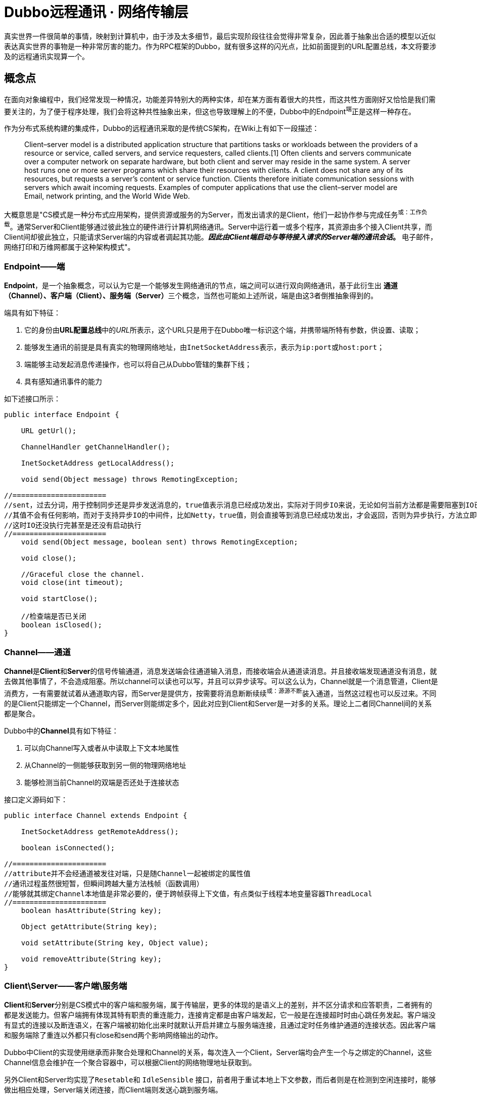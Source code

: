 = Dubbo远程通讯 · 网络传输层

真实世界一件很简单的事情，映射到计算机中，由于涉及太多细节，最后实现阶段往往会觉得非常复杂，因此善于抽象出合适的模型以近似表达真实世界的事物是一种非常厉害的能力。作为RPC框架的Dubbo，就有很多这样的闪光点，比如前面提到的URL配置总线，本文将要涉及的远程通讯实现算一个。

== 概念点

在面向对象编程中，我们经常发现一种情况，功能差异特别大的两种实体，却在某方面有着很大的共性，而这共性方面刚好又恰恰是我们需要关注的，为了便于程序处理，我们会将这种共性抽象出来，但这也导致理解上的不便，Dubbo中的Endpoint^端^正是这样一种存在。

作为分布式系统构建的集成件，Dubbo的远程通讯采取的是传统CS架构，在Wiki上有如下一段描述：

____
Client–server model is a distributed application structure that partitions tasks or workloads between the providers of a resource or service, called servers, and service requesters, called clients.[1] Often clients and servers communicate over a computer network on separate hardware, but both client and server may reside in the same system.
A server host runs one or more server programs which share their resources with clients. A client does not share any of its resources, but requests a server's content or service function. Clients therefore initiate communication sessions with servers which await incoming requests. Examples of computer applications that use the client–server model are Email, network printing, and the World Wide Web.
____

大概意思是"CS模式是一种分布式应用架构，提供资源或服务的为Server，而发出请求的是Client，他们一起协作参与完成任务^或：工作负载^。通常Server和Client能够通过彼此独立的硬件进行计算机网络通讯。Server中运行着一或多个程序，其资源由多个接入Client共享，而Client间却彼此独立，只能请求Server端的内容或者调起其功能。*_因此由Client端启动与等待接入请求的Server端的通讯会话_。* 电子邮件，网络打印和万维网都属于这种架构模式"。


=== Endpoint——端

*Endpoint*，是一个抽象概念，可以认为它是一个能够发生网络通讯的节点，端之间可以进行双向网络通讯，基于此衍生出
**通道（Channel）、客户端（Client）、服务端（Server）**三个概念，当然也可能如上述所说，端是由这3者倒推抽象得到的。

端具有如下特征：

. 它的身份由**URL配置总线**中的__URL__所表示，这个URL只是用于在Dubbo唯一标识这个端，并携带端所特有参数，供设置、读取；
. 能够发生通讯的前提是具有真实的物理网络地址，由``InetSocketAddress``表示，表示为``ip:port``或``host:port``；
. 端能够主动发起消息传递操作，也可以将自己从Dubbo管辖的集群下线；
. 具有感知通讯事件的能力

如下述接口所示：
[source,java]
----
public interface Endpoint {

    URL getUrl();

    ChannelHandler getChannelHandler();

    InetSocketAddress getLocalAddress();

    void send(Object message) throws RemotingException;

//======================
//sent，过去分词，用于控制同步还是异步发送消息的，true值表示消息已经成功发出，实际对于同步IO来说，无论如何当前方法都是需要阻塞到IO已经完成的
//其值不会有任何影响，而对于支持异步IO的中间件，比如Netty，true值，则会直接等到消息已经成功发出，才会返回，否则为异步执行，方法立即返回，
//这时IO还没执行完甚至是还没有启动执行
//======================
    void send(Object message, boolean sent) throws RemotingException;

    void close();

    //Graceful close the channel.
    void close(int timeout);

    void startClose();

    //检查端是否已关闭
    boolean isClosed();
}
----
=== Channel——通道

**Channel**是**Client**和**Server**的信号传输通道，消息发送端会往通道输入消息，而接收端会从通道读消息。并且接收端发现通道没有消息，就去做其他事情了，不会造成阻塞。所以channel可以读也可以写，并且可以异步读写。可以这么认为，Channel就是一个消息管道，Client是消费方，一有需要就试着从通道取内容，而Server是提供方，按需要将消息断断续续^或：源源不断^装入通道，当然这过程也可以反过来。不同的是Client只能绑定一个Channel，而Server则能绑定多个，因此对应到Client和Server是一对多的关系。理论上二者同Channel间的关系都是聚合。

Dubbo中的**Channel**具有如下特征：

. 可以向Channel写入或者从中读取上下文本地属性
. 从Channel的一侧能够获取到另一侧的物理网络地址
. 能够检测当前Channel的双端是否还处于连接状态

接口定义源码如下：
[source,java]
----
public interface Channel extends Endpoint {

    InetSocketAddress getRemoteAddress();

    boolean isConnected();

//======================
//attribute并不会经通道被发往对端，只是随Channel一起被绑定的属性值
//通讯过程虽然很短暂，但瞬间跨越大量方法栈帧（函数调用）
//能够就其绑定Channel本地值是非常必要的，便于跨帧获得上下文值，有点类似于线程本地变量容器ThreadLocal
//======================
    boolean hasAttribute(String key);

    Object getAttribute(String key);

    void setAttribute(String key, Object value);

    void removeAttribute(String key);
}
----

=== Client\Server——客户端\服务端

**Client**和**Server**分别是CS模式中的客户端和服务端，属于传输层，更多的体现的是语义上的差别，并不区分请求和应答职责，二者拥有的都是发送能力。但客户端拥有体现其特有职责的重连能力，连接肯定都是由客户端发起，它一般是在连接超时时由心跳任务发起。客户端没有显式的连接以及断连语义，在客户端被初始化出来时就默认开启并建立与服务端连接，且通过定时任务维护通道的连接状态。因此客户端和服务端除了重连以外都只有close和send两个影响网络输出的动作。

Dubbo中Client的实现使用继承而非聚合处理和Channel的关系，每次连入一个Client，Server端均会产生一个与之绑定的Channel，这些Channel信息会维护在一个聚合容器中，可以根据Client的网络物理地址获取到。

另外Client和Server均实现了``Resetable``和 `IdleSensible` 接口，前者用于重试本地上下文参数，而后者则是在检测到空闲连接时，能够做出相应处理，Server端关闭连接，而Client端则发送心跳到服务端。

接口定义源码如下：
[source,java]
----
public interface Client extends Endpoint, Channel, Resetable, IdleSensible {

    void reconnect() throws RemotingException;

}

public interface Server extends Endpoint, Resetable, IdleSensible {

    boolean isBound();

    Collection<Channel> getChannels();

    Channel getChannel(InetSocketAddress remoteAddress);
}


public interface Resetable {

    void reset(URL url);

}

/**
 * Indicate whether the implementation (for both server and client) has the ability to sense and handle idle connection.
 * If the server has the ability to handle idle connection, it should close the connection when it happens, and if
 * the client has the ability to handle idle connection, it should send the heartbeat to the server.
 */
public interface IdleSensible {
    /**
     * Whether the implementation can sense and handle the idle connection. By default it's false, the implementation
     * relies on dedicated timer to take care of idle connection.
     *
     * @return whether has the ability to handle idle connection
     */
    default boolean canHandleIdle() {
        return false;
    }
}

----

=== ChannelHandler

Dubbo网络通讯中，Channel是Client和Server之间的信号传输器，过程中端间的存在着[big]##*连接、发送消息、接收消息、断连、异常捕获*##这些行为，对应存在着[big]##*connected、sent、received、disconnected、caught*##这5个网络事件。利用事件点进行功能扩展和增强正是很多编程框架和中间件的必备武功，我们知道Dubbo的端之间发生的基于socket的网络通讯，但是dubbo本身并不负责通讯IO的处理，这种行为由被委托Netty等第三方网络通讯组件负责，Dubbo将这些基本能力抽象，形成对外的统一扩展接口~插件化~，再由**ChannelHandler**在合适的事件点按照场景进行扩展增强处理。白话一点说，其具体实现是对第三方网络通讯组件进行适配，后者在I/O就绪后回调其提供的5个网络事件处理函数。

[NOTE]
网络行为触发产生对应的事件，而事件也可以反过来触发新的网络行为。eg: **HeartbeatHandler**在收到接受到请求后~**received**事件~，首先会确认是否为心跳请求，若是，则会通过接受消息的那个Channel发回一个心跳相应，进而触发了对端的**received**事件。

**ChannelHandler**采用装饰者模式方式实现，其接口定义如下：

[source,java]
----
@SPI
public interface ChannelHandler {

    void connected(Channel channel) throws RemotingException;

    void disconnected(Channel channel) throws RemotingException;

    void sent(Channel channel, Object message) throws RemotingException;

    void received(Channel channel, Object message) throws RemotingException;

    void caught(Channel channel, Throwable exception) throws RemotingException;
}
----

理解**ChannelHandler**的实现是理解整个Dubbo远程通讯的一个关键点，由于其设计使用了装饰者模式，理解起来没有那么直观，具体请参考《Dubbo与设计模式》一文中的**装饰者模式**这一小章节便于后续理顺其实现逻辑，**ChannelHandler**的大体类UML图如下。

image::res/imgs/chanenl_handle-derector.png[caption="图：", title="装饰模式-Decreator", alt="装饰模式-Decreator", width="950",]

上图中WrapChannelHandler是实现Dubbo线程派发的关键部分，具体请参考《Dubbo之线程管理》一文 。


=== 基础能力实现

如下UML生成图所示，无论是服务端、客户端，还是桥接二者的通道实现，都继承实现自AbstractPeer，后者分别实现了EndPoint和ChannelHandler两个接口，这表明在Dubbo中的服务端、客户端和通道具有Endpoint的特性，同时还能感知并响应网络通讯事件。而其下的AbstractPoin则定义了服务端和客户端重设参数的能力，AbstractChannel作为通道基类则显得过分简单。

image::res/imgs/dubbo_endpoint_base.png[caption="图：", title="Dubbo的端实现", alt="Dubbo的端实现", width="850",]

[NOTE]
图中所表示的同时会出现在``NettyChannel``、`NettyServer`、``NettyClient``中的容易混淆的两个方法：**Endpoint**定义的 ``send()``和**ChannelHandler**定义的``sent()``。前者用于通过Channel通道主动向对方发送消息，而后者则是在已发送消息后告知处理结果用的，属于I/O响应事件回调。

==== AbstractPeer

AbstractPeer提炼抽象了通讯对端的公共能力，它具有响应通讯事件的能力^实现``ChannelHandler``接口^，但这种能力是委托给所引用的``ChannelHandler``达成的。AbstractPeer中声明了两个volatile类型的表示端是否处于关闭状态的变量，该状态下，是禁止再向对端发送消息或者接受来自对端的消息的，也无法向对端发起连接请求。其实现关闭的方式也很简单，只需对应改变状态值。注意：[big]#这里所说的关闭操作实际上关闭的是所绑定对应的**Channel**#。

[source,java]
----

public abstract class AbstractPeer implements Endpoint, ChannelHandler {

//======================
//端在本机JVM中会被多个线程共用，因此需要使用volatile变量让所有线程在第一时间知道其是否处于可用状态
//======================

    // closing closed means the process is being closed and close is finished
    private volatile boolean closing;

    private volatile boolean closed;

    @Override
    public boolean isClosed() {
        return closed;
    }

    public boolean isClosing() {
        return closing && !closed;
    }


    @Override
    public void close() {
        closed = true;
    }

    @Override
    public void close(int timeout) {
        close();
    }

    //通讯端关闭需持续一段时间，等最终完成关闭会调用close()方法
    @Override
    public void startClose() {
        if (isClosed()) {
            return;
        }
        closing = true;
    }

//======================
//发送通讯行为的事件在已关闭状态是禁用的
//======================
    @Override
    public void connected(Channel ch) throws RemotingException {
        if (closed) {
            return;
        }
        handler.connected(ch);
    }
    @Override
    public void sent(Channel ch, Object msg) throws RemotingException {
        if (closed) {
            return;
        }
        handler.sent(ch, msg);
    }

    @Override
    public void received(Channel ch, Object msg) throws RemotingException {
        if (closed) {
            return;
        }
        handler.received(ch, msg);
    }

//======================
//感知断链和异常事件
//======================
    @Override
    public void disconnected(Channel ch) throws RemotingException {
        handler.disconnected(ch);
    }

    @Override
    public void caught(Channel ch, Throwable ex) throws RemotingException {
        handler.caught(ch, ex);
    }
}
----

==== AbstractEnpoint

Dubbo中，参数的传递的信使始终是Url，负责通讯的端需要有合适的Codec2编解码器对对传输的数据进行编码解码。
[source,java]
----
public abstract class AbstractEndpoint extends AbstractPeer implements Resetable {

//======================
//该类中定义了如下3个参数，职责也主要是通过信使判断是否需要对他们进行重设
//分别对应的参数Key为：codec、timeout、connect.timeout
//其默认值分别对应telnet、1s、3s
//======================
    private Codec2 codec;

    private int timeout;

    private int connectTimeout;

    //构建初期Dubbo会根据传入的url设值，没有明确指定的情况下使用默认参数
    public AbstractEndpoint(URL url, ChannelHandler handler) {
        super(url, handler);
        this.codec = getChannelCodec(url);
        this.timeout = url.getPositiveParameter(TIMEOUT_KEY, DEFAULT_TIMEOUT);
        this.connectTimeout = url.getPositiveParameter(Constants.CONNECT_TIMEOUT_KEY, Constants.DEFAULT_CONNECT_TIMEOUT);
    }

    //使用Dubbo自身的SPI机制根据参数获取当前JVM中对应的Codec2实现
    protected static Codec2 getChannelCodec(URL url) {
        String codecName = url.getParameter(Constants.CODEC_KEY, "telnet");
        if (ExtensionLoader.getExtensionLoader(Codec2.class).hasExtension(codecName)) {
            return ExtensionLoader.getExtensionLoader(Codec2.class).getExtension(codecName);
        } else {
            return new CodecAdapter(ExtensionLoader.getExtensionLoader(Codec.class)
                    .getExtension(codecName));
        }
    }

    @Override
    public void reset(URL url) {
        if (isClosed()) {
            throw new IllegalStateException("Failed to reset parameters "
                    + url + ", cause: Channel closed. channel: " + getLocalAddress());
        }
        if (url.hasParameter(TIMEOUT_KEY)) {
            int t = url.getParameter(TIMEOUT_KEY, 0);
            if (t > 0) {
                this.timeout = t;
            }
        }
        if (url.hasParameter(Constants.CONNECT_TIMEOUT_KEY)) {
            int t = url.getParameter(Constants.CONNECT_TIMEOUT_KEY, 0);
            if (t > 0) {
                this.connectTimeout = t;
            }
        }
        if (url.hasParameter(Constants.CODEC_KEY)) {
            this.codec = getChannelCodec(url);
        }
    }

}
----

==== AbstractChannel

前文已经提到，Channel是客户端和服务端通讯的信号通道，有着多对一的绑定关系。*AbstractChannel* 作为抽象基类单独提炼出来，也仅仅是完成最基础的一部分特性，如下所示，但另外一方面而言，这个看起来可有可无的存在实际是又是必要的，类似Netty等的I/O框架都有直接定义名为Channel的接口，这和Dubbo定义的Channel接口虽然不冲突，但在同一个类中出现，难免产生混淆。

[source,java]
----
public abstract class AbstractChannel extends AbstractPeer implements Channel {

    public AbstractChannel(URL url, ChannelHandler handler) {
        super(url, handler);
    }

//子类实现该具体方法时一般要调用super.send()操作，确保正确继承父类定义的行为
    @Override
    public void send(Object message, boolean sent) throws RemotingException {
        if (isClosed()) {
            throw new RemotingException(this, "Failed to send message "
                    + (message == null ? "" : message.getClass().getName()) + ":" + message
                    + ", cause: Channel closed. channel: " + getLocalAddress() + " -> " + getRemoteAddress());
        }
    }
//该toString()方法仅仅用于告知通讯的双方IP地址
    @Override
    public String toString() {
        return getLocalAddress() + " -> " + getRemoteAddress();
    }
}
----

==== NettyChannel

顾名思义，NettyChannel的通道特性是委托给Netty实现的，调用其定义的Channel接口，也就是说二者存在的一一对应关系。微服务架构中，一个Client客户端往往需要连接多个其它第三方的Server服务端，也即同一个JVM中存在着多份这样的关系，因此NettyChannel中定义了如下一个线程安全的Map容器~简单缓存实现~，注意它是全局的静态私有变量：
[source,java]
----
private static final ConcurrentMap<Channel, NettyChannel>
    CHANNEL_MAP = new ConcurrentHashMap<Channel, NettyChannel>()
----
为了更好的管理这种映射关系，NettyChannel的构造函数被设计成了私有的，需要调用对应的``getOrAddChannel()``静态方法获得实例，同时静态方法只能在本Package中使用，这说明直接接触Netty的部分也被局限在一个小的范围，模块化边界更加清晰。
[source,java]
----
private NettyChannel(Channel channel, URL url, ChannelHandler handler) {
    super(url, handler);
    if (channel == null) {
        throw new IllegalArgumentException("netty channel == null;");
    }
    this.channel = channel;
}

//======================
//只有active状态的channel才会被装入到缓存，同时该状态下，是不允许脱离缓存，避免处于游离状态
//======================
static NettyChannel getOrAddChannel(Channel ch, URL url, ChannelHandler handler) {
    if (ch == null) {
        return null;
    }
    //根据Netty之Channel查找现存映射关系，若存在直接返回
    NettyChannel ret = CHANNEL_MAP.get(ch);
    if (ret == null) {

        NettyChannel nettyChannel = new NettyChannel(ch, url, handler);

        if (ch.isActive()) {//只有Channel处于激活有效状态，才执行下述代码

            //getOrAddChannel是一全局静态方法，存在并发问题，虽然上述发现并不存在对应关系
            //但此后依然可能加入了其映射关系，因此需要使用现场安全的putIfAbsent
            //如果存在直接返回原有NettyChannel值，否则返回新加入的值nettyChannel

            ret = CHANNEL_MAP.putIfAbsent(ch, nettyChannel);
        }

        //此前并不存在对应映射关系，直接返回新创建的值nettyChannel
        if (ret == null) {
            ret = nettyChannel;
        }
    }
    return ret;
}
static void removeChannelIfDisconnected(Channel ch) {
    if (ch != null && !ch.isActive()) {
        CHANNEL_MAP.remove(ch);
    }
}
----
[IMPORTANT]
上述容易被人忽视的地方是，CHANNEL_MAP实际上在任意时刻只会为同一个Client缓存一份``<Channel, NettyChannel>``的键值关系，每一次调用``getOrAddChannel(Channel, URL, ChannelHandler)``都会传入当前Client所持有的最新channel变量^volatile类型^。

上文中提到Channel需要实现自己的本地属性存取函数，目的是为了跨函数栈帧获取到Dubbo通道本地的上下文值，具体实现如下：
[source,java]
----
private final Map<String, Object> attributes =
    new ConcurrentHashMap<String, Object>();

@Override
public boolean hasAttribute(String key) {
    return attributes.containsKey(key);
}

@Override
public Object getAttribute(String key) {
    return attributes.get(key);
}

@Override
public void setAttribute(String key, Object value) {
    // The null value is unallowed in the ConcurrentHashMap.
    if (value == null) {
        attributes.remove(key);
    } else {
        attributes.put(key, value);
    }
}

@Override
public void removeAttribute(String key) {
    attributes.remove(key);
}
----
通道使用完需要执行一些打扫战争的清理工作，依次执行如下4个动作：

. 调用父类定义的``close()``方法，改变对应的volatile类型的状态值；
. 如果channel~Netty定义的那个~已处于InActive状态，则从ConcurrentMap缓存中移除；
. 清理所有Channel本地缓存的属性值；
. 调用Netty的Channel的Close方法，将其通道功能关闭

[source,java]
----
public void close() {

    super.close();

    removeChannelIfDisconnected(channel);

    attributes.clear();

    channel.close();
}
----
最后便是通道的消息发送功能的实现，Netty支持异步I/O，因此可以通过参数告知是同步发送消息还是异步
[source,java]
----
public void send(Object message, boolean sent) throws RemotingException {
    // whether the channel is closed
    super.send(message, sent);

    boolean success = true;
    int timeout = 0;
    try {
        //通道消息写入最后必须执行flush操作，否则对端会一直处于IO等待状态
        ChannelFuture future = channel.writeAndFlush(message);
        if (sent) {
            // wait timeout ms
            timeout = getUrl().getPositiveParameter(TIMEOUT_KEY, DEFAULT_TIMEOUT);
            //如果在规定时间还未完成，便返回
            success = future.await(timeout);
        }
        //future的特性是不仅缓存结果值，还会缓存异常（如果存在的话）
        Throwable cause = future.cause();
        if (cause != null) {
            throw cause;
        }
    } catch (Throwable e) {
        throw new RemotingException(this, "Failed to send message " + message + " to " + getRemoteAddress() + ", cause: " + e.getMessage(), e);
    }
    if (!success) {
        throw new RemotingException(this, "Failed to send message " + message + " to " + getRemoteAddress()
                + "in timeout(" + timeout + "ms) limit");
    }
}

----

==== AbstractClient → NettyClient

AbstractClient采用模板模式定义实现了I/O通讯的中公共的行为，如下具体行为则由具体实现类针对特定I/O框架做进一步实现。

[source,java]
----
protected abstract void doOpen() throws Throwable;

protected abstract void doClose() throws Throwable;

protected abstract void doConnect() throws Throwable;

protected abstract void doDisConnect() throws Throwable;

protected abstract Channel getChannel();
----

上述的``getChannel()``方法是其它所有操作的基础，这和Dubbo中Consumer能和多个Server发生通讯有关。一个Consumer可以和多个Server保持通讯往来，同时一个Server绝大部分情况是会和多个Consumer发生联系的，Dubbo会为一个Consumer创建了多份Client，每一份Client仅仅关联唯一指定的Server，Client和Server使用通道建立连接和发生通讯，其间具有多对一的关系。另外Client和Channel是一对一的组合关系，因此Client的大部分生命周期行为都被委托给Channel实现。

也就是说从Client的视觉来说，它和Server的关系是一对一的，但是Channel的生命周期于Client来说是短暂的，通过仔细阅读代码发现，Dubbo实际上最多只保持一个Channel处于开启状态，新的连接进来，老的就被close掉，并从NettyChannel定义的私有、全局静态且线程安全的变量CHANNEL_MAP中剔除，此外Dubbo利用了并发中的一些诸如volatile、ReentrantLock、ConcurrentMap的技巧来保证线程安全。

[NOTE]
由Netty创建的Channel每次连接会创建一份新的，Dubbo自己维护的NettyChannel与其生命周期基本是一样的，这还得回到Netty的hash值计算方式来，由源码可以看出，其Hash值的计算的唯一根据是Netty所创建的那份Channel。
[source,java]
----
/**
 * netty client bootstrap
 */
private static final NioEventLoopGroup nioEventLoopGroup =
    new NioEventLoopGroup(Constants.DEFAULT_IO_THREADS,
        new DefaultThreadFactory("NettyClientWorker", true));

private Bootstrap bootstrap;


//======================
//channel被申明成了volatile，每一次调用doConnect()发生新的连接都会替换该值
//======================
/**
 * current channel. Each successful invocation of {@link NettyClient#doConnect()} will
 * replace this with new channel and close old channel.
 * <b>volatile, please copy reference to use.</b>
 */
private volatile Channel channel;


@Override
protected org.apache.dubbo.remoting.Channel getChannel() {
    Channel c = channel;
    if (c == null || !c.isActive()) {
        return null;
    }

    //调用下述方法，确保任何时刻都能获得client当前最新创建的Netty之Channel
    return NettyChannel.getOrAddChannel(c, getUrl(), this);
}


//======================
//client完成连接这个动作实际上是完成Client到Server通道的建立
//======================
@Override
protected void doConnect() throws Throwable {
    long start = System.currentTimeMillis();
    ChannelFuture future = bootstrap.connect(getConnectAddress());
    try {
        //等待连接完成
        boolean ret = future.awaitUninterruptibly(getConnectTimeout(), MILLISECONDS);

        if (ret && future.isSuccess()) {
            //在指定时间内成功获取到连接通道


            Channel newChannel = future.channel();
            try {
                //新的通道建立，老的那份就会被移除

                // Close old channel
                // copy reference
                Channel oldChannel = NettyClient.this.channel;
                if (oldChannel != null) {
                    try {
                        if (logger.isInfoEnabled()) {
                            logger.info("Close old netty channel " + oldChannel + " on create new netty channel " + newChannel);
                        }
                        oldChannel.close();
                    } finally {
                        //将此前的channel自从CHANNEL_MAP中移除
                        NettyChannel.removeChannelIfDisconnected(oldChannel);
                    }
                }
            } finally {

                if (NettyClient.this.isClosed()) {
                    //Channel虽然成功获得连接，但等待连接这段时间内客户端已经关闭，这时新建立的通道也需要关闭

                    try {
                        if (logger.isInfoEnabled()) {
                            logger.info("Close new netty channel " + newChannel + ", because the client closed.");
                        }
                        newChannel.close();
                    } finally {
                        NettyClient.this.channel = null;
                        NettyChannel.removeChannelIfDisconnected(newChannel);
                    }
                } else {

                    //NettyClient中的这份channel变量是volatile类型的，更新对其它线程可见
                    NettyClient.this.channel = newChannel;
                }
            }
        } else if (future.cause() != null) {
            throw new RemotingException(this, "client(url: " + getUrl() + ") failed to connect to server "
                    + getRemoteAddress() + ", error message is:" + future.cause().getMessage(), future.cause());
        } else {
            throw new RemotingException(this, "client(url: " + getUrl() + ") failed to connect to server "
                    + getRemoteAddress() + " client-side timeout "
                    + getConnectTimeout() + "ms (elapsed: " + (System.currentTimeMillis() - start) + "ms) from netty client "
                    + NetUtils.getLocalHost() + " using dubbo version " + Version.getVersion());
        }
    } finally {
        // just add new valid channel to NettyChannel's cache
        if (!isConnected()) {
            //future.cancel(true);
        }
    }
}


@Override
public int hashCode() {
    final int prime = 31;
    int result = 1;
    result = prime * result + ((channel == null) ? 0 : channel.hashCode());
    return result;
}

@Override
public boolean equals(Object obj) {
    if (this == obj) {
        return true;
    }
    if (obj == null) {
        return false;
    }
    if (getClass() != obj.getClass()) {
        return false;
    }
    NettyChannel other = (NettyChannel) obj;
    if (channel == null) {
        if (other.channel != null) {
            return false;
        }
    } else if (!channel.equals(other.channel)) {
        return false;
    }
    return true;
}
----

===== 重入锁下的连接管理
一般而言，一个Dubbo应用程序，除了作为Consumer消费其它Server提供的服务外，也会作为Server向外提供服务。假设存在一种这样的场景，某个Dubbo应用在凌晨期间会启动定时任务从其它Server同步数据，而白天则对外直接提供服务，作为Consumer的角色仅限于凌晨这段时间。这时其对应的Client被实例化后会一直持续到任务同步完成后，然后结束其持续了数十分钟乃至几个小时的生命周期，尽管如此，它的生命周期依然会比每次发生数据传输时才建立的Channel通道的长得多。在这相对比较漫长的生涯过程中，由于宿主应用是运行在多线程环境中的，这个只连接指定Server的Client会被作为一种共享资源产生竞态条件，因而加锁操作是必须的，避免连接、断连、重连这几个操作被重复执行。

[source,java]
----
//======================
//这里锁被声明为可重入的
//======================
private final Lock connectLock = new ReentrantLock();

protected void connect() throws RemotingException {

    //执行业务前先获得锁
    connectLock.lock();

    try {

        //如果当前线程已经完成了到channel的连接绑定，则返回
        if (isConnected()) {
            return;
        }

        //委托具体实现类的实例完成连接操作
        doConnect();

        //上述操作之后，还没有获得连接，则报告异常信息
        if (!isConnected()) {
            throw new RemotingException(this, "Failed connect to server " + getRemoteAddress() + " from " + getClass().getSimpleName() + " "
                    + NetUtils.getLocalHost() + " using dubbo version " + Version.getVersion()
                    + ", cause: Connect wait timeout: " + getConnectTimeout() + "ms.");

        } else {
            if (logger.isInfoEnabled()) {
                logger.info("Succeed connect to server " + getRemoteAddress() + " from " + getClass().getSimpleName() + " "
                        + NetUtils.getLocalHost() + " using dubbo version " + Version.getVersion()
                        + ", channel is " + this.getChannel());
            }
        }

    } catch (RemotingException e) {
        throw e;

    } catch (Throwable e) {
        throw new RemotingException(this, "Failed connect to server " + getRemoteAddress() + " from " + getClass().getSimpleName() + " "
                + NetUtils.getLocalHost() + " using dubbo version " + Version.getVersion()
                + ", cause: " + e.getMessage(), e);

    } finally {
        //finally模块中释放锁
        connectLock.unlock();
    }
}

//======================
//断连时，先获得连接通道，关闭之，后续执行doDisConnect，委托具体实现类完成其他断连相关扫尾工作
//======================
public void disconnect() {
    connectLock.lock();
    try {
        try {
            Channel channel = getChannel();
            if (channel != null) {
                channel.close();
            }
        } catch (Throwable e) {
            logger.warn(e.getMessage(), e);
        }
        try {
            doDisConnect();
        } catch (Throwable e) {
            logger.warn(e.getMessage(), e);
        }
    } finally {
        connectLock.unlock();
    }
}

//======================
//重连只有在当前连接丢失的情况下才能再次进行，每次重连之前需要先执行disconnect操作，将此前的现场信息清除掉
//======================
@Override
public void reconnect() throws RemotingException {
    if (!isConnected()) {
        connectLock.lock();
        try {
            if (!isConnected()) {
                disconnect();
                connect();
            }
        } finally {
            connectLock.unlock();
        }
    }
}
----
[NOTE]
====
可重入锁也即如果一个线程已经获得锁，再次尝试获取锁时会即刻被放行，锁计数值+1，嵌套调用的方法以与获取锁相反的顺序逐个释放锁，锁计数值依次-1，当计数值为0时，当前线程完成锁的释放，使得其它线程有机会获取到锁。重入锁避免了同一线程再次获取锁时会出现死锁或者获锁造成的等待时间消耗。

[big]#*通常锁会和申明为volatile的变量结合使用，由其可见性保证当前线程能第一时间获知其值的变化。*#
====

====== 获取channel发送消息

分布式的参与主机需要在网络的作用下才能发送通讯，这些主机所处环境甚至是异构的，掉线是一很普遍的事，因而使用通道发送消息之前要检测当前连接是否已经断开，Dubbo允许配置Client在断连后进行重连，相关参数为“send.reconnect”。

[source,java]
----
private final boolean needReconnect;

public AbstractClient(URL url, ChannelHandler handler) throws RemotingException {
    super(url, handler);
    //send.reconnect参数告知在发送消息时是否需要做重连处理
    needReconnect = url.getParameter(Constants.SEND_RECONNECT_KEY, false);
    ...
}


@Override
public void send(Object message, boolean sent) throws RemotingException {
    if (needReconnect && !isConnected()) {
        connect();
    }

    //确保处于连接状态下再发送请求
    Channel channel = getChannel();
    //TODO Can the value returned by getChannel() be null? need improvement.
    if (channel == null || !channel.isConnected()) {
        throw new RemotingException(this, "message can not send, because channel is closed . url:" + getUrl());
    }
    channel.send(message, sent);
}
----
====== 资源竞争中的重连操作

在《定时轮算法及其实现》一文中的应用案例中有提到，Dubbo会专门分配一个线程利用定时轮周期性地完成重连操作，完成业务操作的关键代码正是这里提到的``reconnect()``，如下述源码所示，如果检测到绑定Channel已经断连，或最近一次Channel的读取时间是否“`> idleTimeout`”，则执行重连操作。
[source,java]
----
/**
 * ReconnectTimerTask
 */
public class ReconnectTimerTask extends AbstractTimerTask {

    private static final Logger logger = LoggerFactory.getLogger(ReconnectTimerTask.class);

    private final int idleTimeout;

    public ReconnectTimerTask(ChannelProvider channelProvider, Long heartbeatTimeoutTick, int idleTimeout) {
        super(channelProvider, heartbeatTimeoutTick);
        this.idleTimeout = idleTimeout;
    }

    @Override
    protected void doTask(Channel channel) {
        try {
            Long lastRead = lastRead(channel);
            Long now = now();

            // Rely on reconnect timer to reconnect when AbstractClient.doConnect fails to init the connection
            if (!channel.isConnected()) {
                try {
                    logger.info("Initial connection to " + channel);
                    //Client继承实现了Channel接口，具体行为实现委托给了所引用的Channel
                    ((Client) channel).reconnect();
                } catch (Exception e) {
                    logger.error("Fail to connect to " + channel, e);
                }
            // check pong at client
            } else if (lastRead != null && now - lastRead > idleTimeout) {
                logger.warn("Reconnect to channel " + channel + ", because heartbeat read idle time out: "
                        + idleTimeout + "ms");
                try {
                    ((Client) channel).reconnect();
                } catch (Exception e) {
                    logger.error(channel + "reconnect failed during idle time.", e);
                }
            }
        } catch (Throwable t) {
            logger.warn("Exception when reconnect to remote channel " + channel.getRemoteAddress(), t);
        }
    }
}
public class HeaderExchangeClient implements ExchangeClient → (Client, ExchangeChannel) {
    //执行周期任务的时间轮引擎
    private static final HashedWheelTimer IDLE_CHECK_TIMER = new HashedWheelTimer(
            new NamedThreadFactory("dubbo-client-idleCheck", true), 1, TimeUnit.SECONDS, TICKS_PER_WHEEL);
    ...
    private void startReconnectTask(URL url) {
        if (shouldReconnect(url)) {
            AbstractTimerTask.ChannelProvider cp = () -> Collections.singletonList(HeaderExchangeClient.this);
            int idleTimeout = getIdleTimeout(url);
            long heartbeatTimeoutTick = calculateLeastDuration(idleTimeout);
            this.reconnectTimerTask = new ReconnectTimerTask(cp, heartbeatTimeoutTick, idleTimeout);
            //提交周期任务
            IDLE_CHECK_TIMER.newTimeout(reconnectTimerTask, heartbeatTimeoutTick, TimeUnit.MILLISECONDS);
        }
    }
    ...
}
----


===== 委托绑定Channel实现的行为
AbstractClient实现了Client接口，而后者又融合了Endpoint、Channel、Resetable、IdleSensible这4个接口，如下述源码所示的特性实际上是委托给当前绑定的激活态Channel达成的，也就是包括Client本地属性存取在内的操作实际上是由绑定Channel完成的。
[source,java]
----
public Object getAttribute(String key) {
    Channel channel = getChannel();
    if (channel == null) {
        return null;
    }
    return channel.getAttribute(key);
}

public void setAttribute(String key, Object value) {
    Channel channel = getChannel();
    if (channel == null) {
        return;
    }
    channel.setAttribute(key, value);
}

public void removeAttribute(String key) {
    Channel channel = getChannel();
    if (channel == null) {
        return;
    }
    channel.removeAttribute(key);
}

public boolean hasAttribute(String key) {
    Channel channel = getChannel();
    if (channel == null) {
        return false;
    }
    return channel.hasAttribute(key);
}


@Override
public InetSocketAddress getRemoteAddress() {
    Channel channel = getChannel();
    if (channel == null) {
        return getUrl().toInetSocketAddress();
    }
    return channel.getRemoteAddress();
}

@Override
public InetSocketAddress getLocalAddress() {
    Channel channel = getChannel();
    if (channel == null) {
        return InetSocketAddress.createUnresolved(NetUtils.getLocalHost(), 0);
    }
    return channel.getLocalAddress();
}

@Override
public boolean isConnected() {
    Channel channel = getChannel();
    if (channel == null) {
        return false;
    }
    return channel.isConnected();
}

----

===== Client的诞生和消亡

所涉及内容和Dubbo线程派发模型有着莫大的关系，线程池随Client产生而生产，随Client关闭而销毁，有关细节请参考《Dubbo之线程管理》，下述简要看看其实现。

====== close

Close的基本步骤如下，如果调用``close(int timeout)``则会先调用线程池优雅终止方法``ExecutorUtil.gracefulShutdown()``：

. 调用父类``AbstractPeer.close()``标记``closed``为true；
. 调用``ExecutorUtil.shutdownNow(executor, 100)``确保使用到的线程池被释放，相关执行任务被正常终止；
. 调用``AbstractClient.disconnect()``关闭当前用于通信的Channel；
. 调用``AbstractClientXXXImpl.doClose()``执行一些收尾工作；
[source,java]
----
@Override
public void close() {

    try {
        super.close();
    } catch (Throwable e) {
        logger.warn(e.getMessage(), e);
    }

    try {
        if (executor != null) {
            ExecutorUtil.shutdownNow(executor, 100);
        }
    } catch (Throwable e) {
        logger.warn(e.getMessage(), e);
    }

    try {
        disconnect();
    } catch (Throwable e) {
        logger.warn(e.getMessage(), e);
    }

    try {
        doClose();
    } catch (Throwable e) {
        logger.warn(e.getMessage(), e);
    }
}

@Override
public void close(int timeout) {
    ExecutorUtil.gracefulShutdown(executor, timeout);
    close();
}
----

====== open

客户端Client到Server的连接在其实例化时就发生了，其基本为：1）先调用具体实现类的``doOpen()``方法准备必要的资源；2）调用``connect()``建立连接。步骤中的任意一步有错，便调用``close()``方法关闭当前Client。

[source,java]
----
public AbstractClient(URL url, ChannelHandler handler) throws RemotingException {
    ...
    try {
        doOpen();
    } catch (Throwable t) {
        close();
        throw new RemotingException(...);
    }
    try {
        // connect.
        connect();
        ... log
    } catch (RemotingException t) {
        if (url.getParameter(Constants.CHECK_KEY, true)) {
            close();
            throw t;
        } else {
            ... log
        }
    } catch (Throwable t) {
        close();
        throw new RemotingException(...);
    }

    ...
}
----

以Netty为例，``doOpen``实现就是负责构建Netty的启动器，设置好对应的环境参数，传入对应的ChannelHandler，由Netty在对应I/O事件驱动回调其相应方法。

=== Netty之于Dubbo

本文中涉及到的网络通讯中间件，都只以Netty4为分析对象，关于Netty的原理部分的解析放在该章节，有利于在充分理解既有的Dubbo基础组件的基础之上能够深入掌握Netty和Dubbo是如何协作的。

==== 构建Netty启动器

===== NettyClient

于Client，Netty启动器构建是在其``doOpen()``实现中完成的：

. 为当前JVM构建全局唯一用于Client处理网络I/O事件的NioEventLoopGroup线程池；
. 传入所需环境参数，构建Bootstrap；
. 通过调用``bootstrap.handler(new ChannelInitializer() {...})``给对应的通道**pipeline**设置各种handler；
. 在**pipeline**加入最重要的自定义``NettyClientHandler ← ChannelDuplexHandler``，由其将网络I/O事件桥接到Dubbo；

[source,java]
----
public class NettyClient extends AbstractClient {

    //同一JVM中的所有Client共享同一I/O线程池
    private static final NioEventLoopGroup nioEventLoopGroup = new NioEventLoopGroup(
        Constants.DEFAULT_IO_THREADS, new DefaultThreadFactory("NettyClientWorker", true));

    private static final String SOCKS_PROXY_HOST = "socksProxyHost";

    private static final String SOCKS_PROXY_PORT = "socksProxyPort";

    private static final String DEFAULT_SOCKS_PROXY_PORT = "1080";

    private Bootstrap bootstrap;


    @Override
    protected void doOpen() throws Throwable {

        //最重要的一个handler，用于将Netty的网络I/O事件桥接到Dubbo，
        //也即在Netty的I/O事件点触发对应ChannelHandler的事件
        final NettyClientHandler nettyClientHandler = new NettyClientHandler(getUrl(), this);

        //创建netty的客户端启动器，设置环境参数
        bootstrap = new Bootstrap();
        bootstrap.group(nioEventLoopGroup)
                .option(ChannelOption.SO_KEEPALIVE, true)//保活
                .option(ChannelOption.TCP_NODELAY, true)//无延迟
                //使用默认的内存分配方式
                .option(ChannelOption.ALLOCATOR, PooledByteBufAllocator.DEFAULT)
                //.option(ChannelOption.CONNECT_TIMEOUT_MILLIS, getTimeout())
                .channel(NioSocketChannel.class);

        //设置超时时间，最小3s，其值来自AbstractEndpoint这个抽象类设置的connectTimeout值
        if (getConnectTimeout() < 3000) {
            bootstrap.option(ChannelOption.CONNECT_TIMEOUT_MILLIS, 3000);
        } else {
            bootstrap.option(ChannelOption.CONNECT_TIMEOUT_MILLIS, getConnectTimeout());
        }

        //ChannelInitializer用于对通道执行初始化操作，用完会被从上下文中移除
        bootstrap.handler(new ChannelInitializer() {

            @Override
            protected void initChannel(Channel ch) throws Exception {
                //获取URL中传入的心跳周期时间，键：heartbeat，默认值：60 * 1000(一分钟)
                int heartbeatInterval = UrlUtils.getHeartbeat(getUrl());

                //由Dubbo实现的编解码适配器
                NettyCodecAdapter adapter = new NettyCodecAdapter(getCodec(), getUrl(), NettyClient.this);

                ch.pipeline()//.addLast("logging",new LoggingHandler(LogLevel.INFO))//for debug

                        //增加用于编解码的handler：二进制数据 ←→ Java Object对象
                        .addLast("decoder", adapter.getDecoder())
                        .addLast("encoder", adapter.getEncoder())

                        //增设空闲处理handler，当有段时间没有执行I/O读写事件时会执行心跳处理
                        .addLast("client-idle-handler", new IdleStateHandler(heartbeatInterval, 0, 0, MILLISECONDS))

                        .addLast("handler", nettyClientHandler);

                //使用代理访问网络
                //Socks5让有权限的用户可以穿过过防火墙的限制，使得高权限用户可以访问外部资源
                String socksProxyHost = ConfigUtils.getProperty(SOCKS_PROXY_HOST);
                if(socksProxyHost != null) {
                    int socksProxyPort = Integer.parseInt(ConfigUtils.getProperty(
                        SOCKS_PROXY_PORT, DEFAULT_SOCKS_PROXY_PORT));
                    Socks5ProxyHandler socks5ProxyHandler = new Socks5ProxyHandler(
                        new InetSocketAddress(socksProxyHost, socksProxyPort));
                    ch.pipeline().addFirst(socks5ProxyHandler);
                }
            }
        });
    }
    ...
}
----
===== NettyServer
在《Dubbo线程管理》对Netty到Dubbo的线程模型已经有关比较详述的内容，为更加准确的理解Netty Server的启动器初始化过程，特呈现下图，由其可知：

一个Netty Server包含着如下几个关键组件：1）Boss Group；2）Work Group；3）Pipeline；4）NioEventGroup；5）Selector；6）ChannelHandler

其过程如下：

. 被称为Boss Group的线程池使用单个线程NioEventGroup，其中的Selector负责select来自Client的连接I/O请求，成功建立连接后会为Client构建
一个通讯通道Channel
. 随后Channel会被注册到某个负责select 读写I/O请求的Selector上，该Selector位于被称为Work Group的线程池的某个NioEventGroup线程上；
. 如果发现有读写I/O就绪事件，Netty内核会将事件传递到绑定当前Channel的Pipeline上，其中的ChannelHandler会根据自身特性挨个处理事件回调；

image::res/imgs/netty_reactor_model.png[caption="图：", title="Netty 服务端架构图", alt="Netty 服务端架构", width="650",]

其实过程和Netty Client基本类似，尤其是配置Handler处理其信息的编解码过程。只不过服务端会有多个Client接入，

[source,java]
----
public class NettyServer extends AbstractServer implements Server {
    /**
     * the cache for alive worker channel.
     * <ip:port, dubbo channel>
     */
    private Map<String, Channel> channels;
    /**
     * netty server bootstrap.
     */
    private ServerBootstrap bootstrap;
    /**
     * the boss channel that receive connections and dispatch these to worker channel.
     */
	private io.netty.channel.Channel channel;

    private EventLoopGroup bossGroup;
    private EventLoopGroup workerGroup;
    /**
     * Init and start netty server
     *
     * @throws Throwable
     */
    @Override
    protected void doOpen() throws Throwable {
        bootstrap = new ServerBootstrap();

        bossGroup = new NioEventLoopGroup(1, new DefaultThreadFactory("NettyServerBoss", true));
        workerGroup = new NioEventLoopGroup(getUrl().getPositiveParameter(IO_THREADS_KEY, Constants.DEFAULT_IO_THREADS),
                new DefaultThreadFactory("NettyServerWorker", true));

        final NettyServerHandler nettyServerHandler = new NettyServerHandler(getUrl(), this);
        channels = nettyServerHandler.getChannels();

        bootstrap.group(bossGroup, workerGroup)
                .channel(NioServerSocketChannel.class)
                .childOption(ChannelOption.TCP_NODELAY, Boolean.TRUE)
                .childOption(ChannelOption.SO_REUSEADDR, Boolean.TRUE)
                .childOption(ChannelOption.ALLOCATOR, PooledByteBufAllocator.DEFAULT)
                .childHandler(new ChannelInitializer<NioSocketChannel>() {
                    @Override
                    protected void initChannel(NioSocketChannel ch) throws Exception {
                        // FIXME: should we use getTimeout()?
                        int idleTimeout = UrlUtils.getIdleTimeout(getUrl());
                        NettyCodecAdapter adapter = new NettyCodecAdapter(getCodec(), getUrl(), NettyServer.this);
                        ch.pipeline()//.addLast("logging",new LoggingHandler(LogLevel.INFO))//for debug
                                .addLast("decoder", adapter.getDecoder())
                                .addLast("encoder", adapter.getEncoder())
                                .addLast("server-idle-handler", new IdleStateHandler(0, 0, idleTimeout, MILLISECONDS))
                                .addLast("handler", nettyServerHandler);
                    }
                });

        //获取专门负责建立连接的通道
        // bind
        ChannelFuture channelFuture = bootstrap.bind(getBindAddress());
        //等待future直到变为done状态，也即等到负责I/O连接的这个通道Channel已经生成
        channelFuture.syncUninterruptibly();
        channel = channelFuture.channel();

    }
}
----

上述源码所表示的Netty Server Bootstrap构建过程可以用如下更为直观的时序图表示：

image::res/imgs/netty_server_bootstrap.png[caption="图：", title="Netty Bootstrap构建时序图", alt="Netty Bootstrap构建时序图", width="650",]

==== 回调网络I/O事件

文中反复提及，Dubbo中有关网络行为是委托给类似Netty等的第三方中间件完成的，其**ChannelHandler** 实现是供他们回调的，也是Dubbo网络能力增强的切入点。

对netty比较熟悉的攻城狮看到上面这个**ChannelHandler**会瞬觉似曾相识，在Netty中确有一个名字一模一样的接口，用于处理 I/O 事件或拦截 I/O 操作。

一个使用了Netty作为通讯的App，最靠近底层负责网络通讯的Netty，将App向对端write写出的操作回调看做Outbound出站事件，反之从对端read读入的操作的回调则被看做是Inboud入站事件。Netty根据这个将网络I/O事件分为出站和入站两种，分别由**ChannelHandler**的扩展接口**ChannelInboundHandler**和
**ChannelOutboundHandler**的实现处理。Netty的内核I/O线程专门负责处理具体的I/O，I/O事件就绪则回调业务层相应接口实现，也即其I/O具体处理过程于App业务层来说是无感的，它只能感知到的是I/O回调事件，由回调实现业务所需，这正是响应式编程的精髓所在。

调用Channel或ChannelHandlerContext的I/O请求驱动着Netty触发着本地Outbound事件，另一方面，经过网络信号传输，又间接地驱动着对端App的Netty触发着其本地Inbound事件。netty在回调事件事件时会将其作为 **ChannelHandler** 的当前上下文信息持有者参数传入，由于一条Pipeline链只对应唯一的Channel，且Pipeline链的生命周期只局限于Netty的某个特定work线程中，因此就当前线程而言，不会存在Channel的资源争用问题。

image::res/imgs/netty_pipeline.png[caption="图：", title="Pipeline出入站", alt="Pipeline出入站", width="450",]

每一个**ChannelHandler**实例对象会被绑定到一个叫做 `ChannelHandlerContext` 的对象中，多个这样的对象节点串联一起构成一条叫做ChannelPipeline的双向链表，Channel生成时就会对应产生这样一条Pipeline。具体执行时，根据当前的出入站方向，`ChannelHandlerContext` 依次负责从链表的头部或者尾部开始顺序找到下一个最近节点并回调绑定在它身上的**ChannelHandler**，与方向相反的会被自动忽略。

image::res/imgs/netty_pipeline_link.jpg[caption="图：", title="Pipeline链表", alt="Pipeline链表", width="650",]

为便于开发出入站I/O事件处理器，Netty提供了如下几个适配器类：

. `ChannelInboundHandlerAdapter` 用于处理入站 I/O 事件。
. `ChannelOutboundHandlerAdapter` 用于处理出站 I/O 操作。
. `ChannelDuplexHandler` 用于处理入站和出站事件。


下述章节中的**NettyClientHandler**和**NettyServerHandler**便是扩展**ChannelDuplexHandler**实现的。出站事件是APP主动唤起的，因此netty中实现主要是**ChannelInboundHandler**的回调业务。

===== *NettyClientHandler* [small]#and# *NettyServerHandler*

**ChannelInboundHandler**和**ChannelOutboundHandler**所表示的出入站事件和Dubbo中的**ChannelHandler**有着如下的一一对应关系：

. *channelActive* → `connected`
. *channelInactive* →  `disconnected`
. *channelRead* →  `received`
. *exceptionCaught* →  `caught`
. *write* →  `sent`

====== 入站读事件 *channelActive*、*channelInactive*、*channelRead*、*exceptionCaught*

如下源码所示的几个回调事件，两个handler的实现几乎一样，不同的是**NettyServerHandler**定义了一个``<ip:port, dubbo channel>``键值对Map，用于缓存当前处于活跃态的``NettyChannel``：

. 首先通过ctx获取到对应的Netty方Channel;
. 再以它作为参数调用``getOrAddChannel``得到对应的``NettyChannel``实例;
. 随后调用Dubbo定义的``ChannelHandler``的对应事件回调方法;
. 最后在finally快中调用``NettyChannel.removeChannelIfDisconnected(channel)``，确保一旦Channel失活，便从缓存中移除；


[source,java]
----
@Override
public void channelActive(ChannelHandlerContext ctx) throws Exception {
    NettyChannel channel = NettyChannel.getOrAddChannel(ctx.channel(), url, handler);
    try {
//only for NettyServerHandler~~~~~~~~~~~~~~~~~~~~~~~~~~~start
        if (channel != null) {
            channels.put(NetUtils.toAddressString((InetSocketAddress) ctx.channel().remoteAddress()), channel);
        }
//only for NettyServerHandler~~~~~~~~~~~~~~~~~~~~~~~~~~~  end

        handler.connected(channel);
    } finally {
        NettyChannel.removeChannelIfDisconnected(ctx.channel());
    }
}

@Override
public void channelInactive(ChannelHandlerContext ctx) throws Exception {
    NettyChannel channel = NettyChannel.getOrAddChannel(ctx.channel(), url, handler);
    try {
//only for NettyServerHandler~~~~~~~~~~~~~~~~~~~~~~~~~~~start
        channels.remove(NetUtils.toAddressString((InetSocketAddress) ctx.channel().remoteAddress()));
//only for NettyServerHandler~~~~~~~~~~~~~~~~~~~~~~~~~~~  end

        handler.disconnected(channel);
    } finally {
        NettyChannel.removeChannelIfDisconnected(ctx.channel());
    }
}

@Override
public void channelRead(ChannelHandlerContext ctx, Object msg) throws Exception {
    NettyChannel channel = NettyChannel.getOrAddChannel(ctx.channel(), url, handler);
    try {
        handler.received(channel, msg);
    } finally {
        NettyChannel.removeChannelIfDisconnected(ctx.channel());
    }
}

@Override
public void exceptionCaught(ChannelHandlerContext ctx, Throwable cause)
        throws Exception {
    NettyChannel channel = NettyChannel.getOrAddChannel(ctx.channel(), url, handler);
    try {
        handler.caught(channel, cause);
    } finally {
        NettyChannel.removeChannelIfDisconnected(ctx.channel());
    }
}
----

====== 出站写事件 *write*

稍微比较特殊点的操作是涉及重写**ChannelOutboundHandler**的``public void write(ChannelHandlerContext, Object, ChannelPromise)``方法。上文已经提到，出站事件是由当前App主动唤起的，Netty内核对于I/O处理的最终情况也是通过回调告知App的。回调中的``ChannelPromise``参数用于进一步回调获得最终操作结果，其结果如下示意图：

image::res/imgs/netty_channelfuture.png[caption="图：", title="Netty Future Result", alt="Netty Future Result", width="450",]


如下源码，Client端处理成功则回调``ChannelHandler.sent()``，否则回调``ChannelHandler.received()``。服务端则相对很简化，Dubbo认为消息发送出去收到write回调，便即可认为成功。

[source,java]
----
public class NettyClientHandler extends ChannelDuplexHandler {

    ...

    @Override
    public void write(ChannelHandlerContext ctx, Object msg, ChannelPromise promise) throws Exception {
        super.write(ctx, msg, promise);
        final NettyChannel channel = NettyChannel.getOrAddChannel(ctx.channel(), url, handler);
        final boolean isRequest = msg instanceof Request;

        // We add listeners to make sure our out bound event is correct.
        // If our out bound event has an error (in most cases the encoder fails),
        // we need to have the request return directly instead of blocking the invoke process.
        promise.addListener(future -> {
            try {
                if (future.isSuccess()) {
                    // if our future is success, mark the future to sent.
                    handler.sent(channel, msg);
                    return;
                }

                Throwable t = future.cause();
                if (t != null && isRequest) {
                    Request request = (Request) msg;
                    Response response = buildErrorResponse(request, t);
                    handler.received(channel, response);
                }
            } finally {
                NettyChannel.removeChannelIfDisconnected(ctx.channel());
            }
        });
    }

    ...
}

public class NettyServerHandler extends ChannelDuplexHandler {

    ...

    @Override
    public void write(ChannelHandlerContext ctx, Object msg, ChannelPromise promise) throws Exception {
        super.write(ctx, msg, promise);
        NettyChannel channel = NettyChannel.getOrAddChannel(ctx.channel(), url, handler);
        try {
            handler.sent(channel, msg);
        } finally {
            NettyChannel.removeChannelIfDisconnected(ctx.channel());
        }
    }
    ...
}
----

====== 空闲事件 *userEventTriggered*

“占着茅坑不拉屎的行为”在哪都有点人神共愤，计算资源尤为宝贵的服务器更是如此，如果相应连入的客户端通道Channel一段时间没有发生过读写操作，Dubbo会一剑封喉，直接将Channel关闭掉，这有效的避免了因为客户端对应实例因为宕机等原因依然为期保持Channel产生的附加资源浪费。封喉后如果客户端需和服务通讯，则需再次做连接处理。而客户端这边，只要自身还处于激活状态，就一直想和服务端保持一个连接状态，也就是常说的长连接，Netty中可以利用回调方法`public void userEventTriggered(ChannelHandlerContext, Object)`实现，具体如下代码所示：

[source,java]
----
public class NettyServerHandler extends ChannelDuplexHandler {
    @Override
    public void userEventTriggered(ChannelHandlerContext ctx, Object evt) throws Exception {
        // server will close channel when server don't receive any heartbeat from client util timeout.
        if (evt instanceof IdleStateEvent) {
            NettyChannel channel = NettyChannel.getOrAddChannel(ctx.channel(), url, handler);
            try {
                logger.info("IdleStateEvent triggered, close channel " + channel);
                channel.close();
            } finally {
                NettyChannel.removeChannelIfDisconnected(ctx.channel());
            }
        }
        super.userEventTriggered(ctx, evt);
    }
}

public class NettyClientHandler extends ChannelDuplexHandler {
    @Override
    public void userEventTriggered(ChannelHandlerContext ctx, Object evt) throws Exception {
    	// send heartbeat when read idle.
        if (evt instanceof IdleStateEvent) {
            try {
                NettyChannel channel = NettyChannel.getOrAddChannel(ctx.channel(), url, handler);
                if (logger.isDebugEnabled()) {
                    logger.debug("IdleStateEvent triggered, send heartbeat to channel " + channel);
                }
                //构建心跳包
                Request req = new Request();
                req.setVersion(Version.getProtocolVersion());
                req.setTwoWay(true);
                req.setEvent(Request.HEARTBEAT_EVENT);

                //发送心跳请求
                channel.send(req);
            } finally {
                NettyChannel.removeChannelIfDisconnected(ctx.channel());
            }
       } else {
            super.userEventTriggered(ctx, evt);
        }
    }
}

----

注：[small]#上述操作依然会调用``removeChannelIfDisconnected()``#检查当前对应Netty的Channel是否失活，如果是，便移除之。#


=== Transporter

上文已经知道，Dubbo使用netty等第三方网络I/O中间件构建传输层，利用端口号建立端到端的通讯连接，屏蔽掉了下层的具体细节。于开发而言，实际上对应的其实是封装了``TCP/IP``的Socket，服务端需要绑定到一个固定的端口~对应某进程的编号~接受来自客户端的连接，而客户端则需要连接到服务端的某个端口以完成业务请求，如下**Transporter**是Dubbo提供的，能同时用于服务端绑定端口和客户端发起端口连接的可扩展接口。

[source,java]
----
@SPI("netty")
public interface Transporter {

     //Bind a server.
    @Adaptive({Constants.SERVER_KEY, Constants.TRANSPORTER_KEY})
    Server bind(URL url, ChannelHandler handler) throws RemotingException;

    //Connect to a server.
    @Adaptive({Constants.CLIENT_KEY, Constants.TRANSPORTER_KEY})
    Client connect(URL url, ChannelHandler handler) throws RemotingException;
}
----

对应实现也很简单，实际上就是相应构建NettyServer和NettyClient的实例。

[source,java]
----
public class NettyTransporter implements Transporter {

    public static final String NAME = "netty";

    @Override
    public Server bind(URL url, ChannelHandler listener) throws RemotingException {
        return new NettyServer(url, listener);
    }

    @Override
    public Client connect(URL url, ChannelHandler listener) throws RemotingException {
        return new NettyClient(url, listener);
    }

}
----
其实例构建则是经Transporters利用Dubbo SPI加载所配置Transporter实现，如下细节：

[source,java]
----
public class Transporters {

    static {
        // check duplicate jar package
        Version.checkDuplicate(Transporters.class);
        Version.checkDuplicate(RemotingException.class);
    }

    private Transporters() {
    }

    public static Server bind(String url, ChannelHandler... handler) throws RemotingException {
        return bind(URL.valueOf(url), handler);
    }

    public static Server bind(URL url, ChannelHandler... handlers) throws RemotingException {
        if (url == null) {
            throw new IllegalArgumentException("url == null");
        }
        if (handlers == null || handlers.length == 0) {
            throw new IllegalArgumentException("handlers == null");
        }
        ChannelHandler handler;
        if (handlers.length == 1) {
            handler = handlers[0];
        } else {
            handler = new ChannelHandlerDispatcher(handlers);
        }
        return getTransporter().bind(url, handler);
    }

    public static Client connect(String url, ChannelHandler... handler) throws RemotingException {
        return connect(URL.valueOf(url), handler);
    }

    public static Client connect(URL url, ChannelHandler... handlers) throws RemotingException {
        if (url == null) {
            throw new IllegalArgumentException("url == null");
        }
        ChannelHandler handler;
        if (handlers == null || handlers.length == 0) {
            //回调事件使用空实现
            handler = new ChannelHandlerAdapter();
        } else if (handlers.length == 1) {
            //单个ChannelHandler无需包装
            handler = handlers[0];
        } else {
            //将多个handler包装，由包装类在事件回调是逐个回调
            handler = new ChannelHandlerDispatcher(handlers);
        }
        return getTransporter().connect(url, handler);
    }

    //利用SPI机制获取锁配置的Transporter扩展实现
    public static Transporter getTransporter() {
        return ExtensionLoader.getExtensionLoader(Transporter.class).getAdaptiveExtension();
    }

}
----

=== 通道监听者派发器 `ChannelHandlerDispatcher`

上文中``ChannelHandler``反复出现，非常高频，它是理解整个Dubbo网络传输层的关键，使用装饰者模式实现，利用组合模式将业务实现真实的承载主体作为参数在其装饰者实例化时传入，装饰者们层层加码，外层完成对里层的功能特性的增强，Dubbo利用该机制完成了Server端、Client端、网络I/O中间件通道Channel适配、线程派发、解码、心跳等各种特性的实现。

文中``ChannelHandler``总是和``网络I/O事件``成套出现，原因是前者实际上就是通道Channel的监听器，监听着通道的网络I/O事件。由于[big]##*业务实现真实的承载主体*##是在装饰器类实例化时作为构造器的参数传入的，这就也有了同时提供多份``ChannelHandler``被装饰者实现的可能性，上文中的``Transporters``也佐证了这一点。

实现原理很简单，可以认为它是装饰器的变种实现，不同的是，它组合进了多个被装饰者，装饰者被调用时，所有被装饰者的同名方法会挨个被调用。当然，被装饰者们需要用一个集合容器维护，这又让其具备了另外一个特性，就是可以在运行期间动态的添加或者移除被装饰者。

因此``ChannelHandlerDispatcher``会有类似如下模板代码：
[source,java]
-----
public void XXX(Channel channel) {
    for (ChannelHandler listener : channelHandlers) {
        try {
            listener.XXX(channel);
        } catch (Throwable t) {
            logger.error(t.getMessage(), t);
        }
    }
}
-----

具体实现上，Dubbo使用了``CopyOnWriteArraySet``读写分离、支持并发的容器，如下源码：

[source,java]
----
public class ChannelHandlerDispatcher implements ChannelHandler {

    private static final Logger logger = LoggerFactory.getLogger(ChannelHandlerDispatcher.class);

    private final Collection<ChannelHandler> channelHandlers =
        new CopyOnWriteArraySet<ChannelHandler>();

    public ChannelHandlerDispatcher() {
    }

    public ChannelHandlerDispatcher(ChannelHandler... handlers) {
        this(handlers == null ? null : Arrays.asList(handlers));
    }

    public ChannelHandlerDispatcher(Collection<ChannelHandler> handlers) {
        if (CollectionUtils.isNotEmpty(handlers)) {
            this.channelHandlers.addAll(handlers);
        }
    }

    public Collection<ChannelHandler> getChannelHandlers() {
        return channelHandlers;
    }

    public ChannelHandlerDispatcher addChannelHandler(ChannelHandler handler) {
        this.channelHandlers.add(handler);
        return this;
    }

    public ChannelHandlerDispatcher removeChannelHandler(ChannelHandler handler) {
        this.channelHandlers.remove(handler);
        return this;
    }

    ...//其它像上述模板实现的I/O回调方法
}
----

[NOTE]
CopyOnWrite容器即写时复制的容器。通俗的理解是当我们往一个容器添加元素的时候，不直接往当前容器添加，而是先将当前容器进行Copy，复制出一个新的容器，然后新的容器里添加元素，添加完元素之后，再将原容器的引用指向新的容器。这样做的好处是我们可以对CopyOnWrite容器进行并发的读，而不需要加锁，因为当前容器不会添加任何元素。所以CopyOnWrite容器也是一种读写分离的思想，读和写不同的容器，适用于读多写少的并发场景。


注：[small]#[big]##派发器## 本质上是将某个行为委托给同一个接口的多个实例~可能来自多个实现类~来完成，可以根据具体的策略将他们统一平等看待，如上文``ChannelHandlerDispatcher``，也可以有其它的策略，根据业务特性需求选用其中的一到多个。#

---
完结